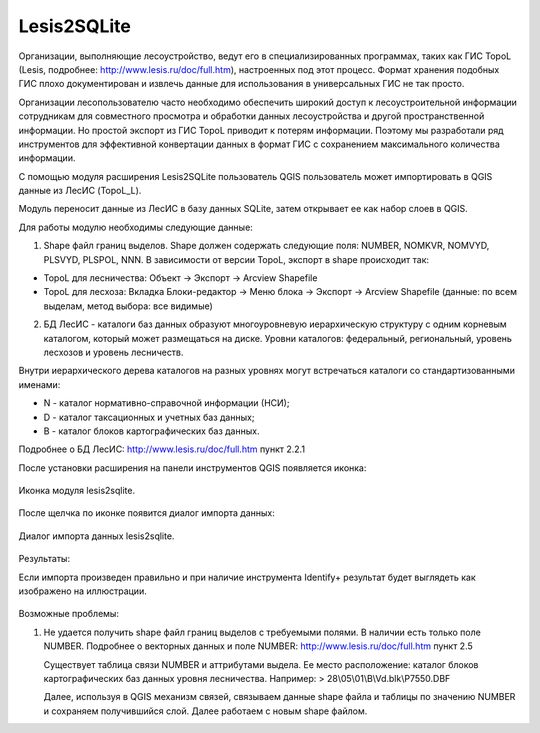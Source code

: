.. sectionauthor:: Александр Лисовенко <alexander.lisovenko@nextgis.ru>

.. _lesis2sqlite:

Lesis2SQLite
============

Организации, выполняющие лесоустройство, ведут его в специализированных программах, таких как ГИС TopoL (Lesis, подробнее: http://www.lesis.ru/doc/full.htm), настроенных под этот процесс. Формат хранения подобных ГИС плохо документирован и извлечь данные для использования в универсальных ГИС не так просто.

Организации лесопользователю часто необходимо обеспечить широкий доступ к лесоустроительной информации сотрудникам для совместного просмотра и обработки данных лесоустройства и другой пространственной информации. Но простой экспорт из ГИС TopoL приводит к потерям информации. Поэтому мы разработали ряд инструментов для эффективной конвертации данных в формат ГИС с сохранением максимального количества информации.

С помощью модуля расширения Lesis2SQLite пользователь QGIS пользователь может импортировать в QGIS данные из ЛесИС (TopoL_L).

Модуль переносит данные из ЛесИС в базу данных SQLite, затем открывает ее как набор слоев в QGIS.

Для работы модулю необходимы следующие данные:

1. Shape файл границ выделов. Shape должен содержать следующие поля: NUMBER, NOMKVR, NOMVYD, PLSVYD, PLSPOL, NNN. В зависимости от версии TopoL, экспорт в shape происходит так:

* TopoL для лесничества: Объект -> Экспорт -> Arcview Shapefile
* TopoL для лесхоза: Вкладка Блоки-редактор -> Меню блока -> Экспорт -> Arcview Shapefile (данные: по всем выделам, метод выбора: все видимые)

2. БД ЛесИС - каталоги баз данных образуют многоуровневую иерархическую структуру с одним корневым каталогом, 
   который может размещаться на диске. Уровни каталогов: федеральный, региональный, уровень лесхозов и уровень лесничеств.

Внутри иерархического дерева каталогов на разных уровнях могут встречаться каталоги со стандартизованными именами:

- N - каталог нормативно-справочной информации (НСИ);
- D - каталог таксационных и учетных баз данных;
- B - каталог блоков картографических баз данных.

Подробнее о БД ЛесИС: http://www.lesis.ru/doc/full.htm пункт 2.2.1


После установки расширения на панели инструментов QGIS появляется иконка:

.. figure:: _static/lesis2qgis/tool.png
   :align: center

   Иконка модуля lesis2sqlite.


После щелчка по иконке появится диалог импорта данных:

.. figure:: _static/lesis2qgis/dialog.png
   :align: center

   Диалог импорта данных lesis2sqlite.


Результаты:

Если импорта произведен правильно и при наличие инструмента Identify+ результат будет выглядеть как изображено на иллюстрации.

.. figure:: _static/lesis2qgis/qgis_lesis2identify.png
   :align: center
   :width: 15cm

Возможные проблемы:

1. Не удается получить shape файл границ выделов с требуемыми полями.
   В наличии есть только поле NUMBER.
   Подробнее о векторных данных и поле NUMBER: http://www.lesis.ru/doc/full.htm пункт 2.5

   Существует таблица связи NUMBER и аттрибутами выдела.
   Ее место расположение: каталог блоков картографических баз данных уровня лесничества.
   Например:
   > 28\\05\\01\\B\\Vd.blk\\P7550.DBF

   Далее, используя в QGIS механизм связей, связываем данные shape файла и таблицы по значению NUMBER и сохраняем получившийся слой.
   Далее работаем с новым shape файлом.
